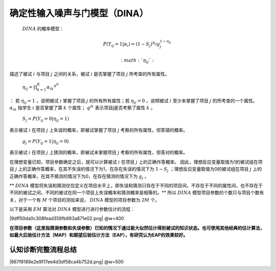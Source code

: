 
确定性输入噪声与门模型（DINA）
=================


 :math:`DINA` 的概率模型：

.. math::

    P(Y_{ ij }=1|\alpha _{ i })={ (1-S_{ j }) }^{ \eta _{ ij } }{ g }_{ j }^{ 1-\eta _{ ij } }

 :math:`{ \eta  }_{ ij }`:
描述了被试 :math:`i` 与项目 :math:`j` 之间的关系，被试 :math:`i` 是否掌握了项目 :math:`j` 所考查的所有属性。

 :math:`{ \eta  }_{ ij }=\prod _{ k=1 }^{ K }{ { { \alpha  }_{ ik } }^{ { q }^{ jk } } }`
：
若 :math:`{ \eta  }_{ ij }=1` ，说明被试 :math:`i` 掌握了项目 :math:`j` 的所有所有属性；若 :math:`{ \eta  }_{ ij }=0` ，说明被试 :math:`i` 至少未掌握了项目 :math:`j` 的所考查的一个属性。 :math:`{ \alpha  }_{ ik }` 指学生 :math:`i` 是否掌握了第 :math:`k` 个属性； :math:`{ q }^{ jk }` 表示项目j是否考察了属性 :math:`k` 。

 :math:`S_{ j }=P(Y_{ ij }=0|{ \eta  }_{ ij }=1)`
表示被试 :math:`i` 在项目 :math:`j` 上失误的概率，即被试掌握了项目 :math:`j` 考察的所有属性，但答错的概率。

 :math:`g_{ j }=P(Y_{ ij }=1|{ \eta  }_{ ij }=0)`
表示被试 :math:`i` 在项目 :math:`j` 上猜测的概率，即被试未掌握项目 :math:`j` 考察的所有属性，但答对的概率。

在理想变量已知，项目参数确定之后，就可以计算被试 :math:`i` 在项目 :math:`j` 上的正确作答概率。
因此，理想反应变量取值为1的被试组在项目 :math:`j` 上的正确作答概率，在其不失误的情况下为1，在存在失误的情况下为 :math:`1-S_{j}` ；理想反应变量取值为0的被试组在项目 :math:`j` 上的正确作答概率，在其不猜测的情况下为0，在存在猜测的情况下为 :math:`g_{j}` 。

** :math:`DINA` 模型将失误和猜测仅仅定义在项目水平上，即失误和猜测只存在于不同的项目间，不存在于不同的属性间，也不存在于不同的被试之间，不同的被试在同一个项目上失误概率和猜测概率是相等的。**
所以 :math:`DINA` 模型项目参数的个数只与项目个数有关，对于一个有 :math:`M` 个项目的测验来说， :math:`DINA` 模型的项目参数为 :math:`2M` 个。

以下是采用 :math:`EM` 算法对 :math:`DINA` 模型进行进行参数估计的流程：

|9dff50da0c308fead359fb693a871e02.png| @w=400

**在项目参数（这里指猜测参数和失误参数）已知的情况下通过极大似然估计得到被试的知识状态。也可使用其他经典的估计算法，如最大后验估计方法（MAP）和期望后验估计方法（EAP），有研究认为EAP的效果较好。**

认知诊断完整流程总结
^^^^^^^^^^^^^^^^^^^^

|667f9189e2e9f17ee4d3df58ca4b752d.png| @w=500

